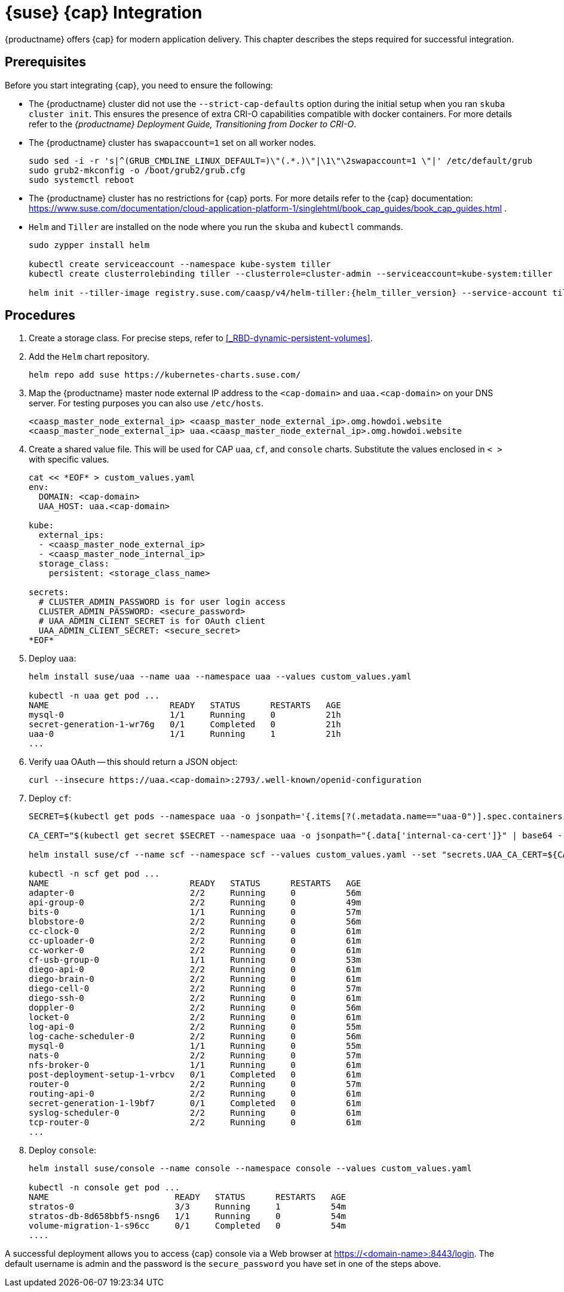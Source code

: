 = {suse} {cap} Integration

{productname} offers {cap} for modern application delivery.
This chapter describes the steps required for successful integration.

== Prerequisites

Before you start integrating {cap}, you need to ensure the following:

* The {productname} cluster did not use the `--strict-cap-defaults` option
during the initial setup when you ran `skuba cluster init`.
This ensures the presence of extra CRI-O capabilities compatible with docker containers.
For more details refer to the
_{productname} Deployment Guide, Transitioning from Docker to CRI-O_.
* The {productname} cluster has `swapaccount=1` set on all worker nodes.
+
----
sudo sed -i -r 's|^(GRUB_CMDLINE_LINUX_DEFAULT=)\"(.*.)\"|\1\"\2swapaccount=1 \"|' /etc/default/grub
sudo grub2-mkconfig -o /boot/grub2/grub.cfg
sudo systemctl reboot
----
* The {productname} cluster has no restrictions for {cap} ports.
For more details refer to the {cap} documentation: https://www.suse.com/documentation/cloud-application-platform-1/singlehtml/book_cap_guides/book_cap_guides.html .
* `Helm` and `Tiller` are installed on the node where you run the `skuba` and `kubectl` commands.
+
----
sudo zypper install helm

kubectl create serviceaccount --namespace kube-system tiller
kubectl create clusterrolebinding tiller --clusterrole=cluster-admin --serviceaccount=kube-system:tiller

helm init --tiller-image registry.suse.com/caasp/v4/helm-tiller:{helm_tiller_version} --service-account tiller
----

== Procedures
. Create a storage class. For precise steps, refer to <<_RBD-dynamic-persistent-volumes>>.

. Add the `Helm` chart repository.
+
----
helm repo add suse https://kubernetes-charts.suse.com/
----

. Map the {productname} master node external IP address to the `<cap-domain>` and
`uaa.<cap-domain>` on your DNS server.
For testing purposes you can also use `/etc/hosts`.
+
----
<caasp_master_node_external_ip>	<caasp_master_node_external_ip>.omg.howdoi.website
<caasp_master_node_external_ip>	uaa.<caasp_master_node_external_ip>.omg.howdoi.website
----

. Create a shared value file. This will be used for CAP `uaa`, `cf`, and
`console` charts. Substitute the values enclosed in `< >` with specific values.
+
----
cat << *EOF* > custom_values.yaml
env:
  DOMAIN: <cap-domain>
  UAA_HOST: uaa.<cap-domain>

kube:
  external_ips:
  - <caasp_master_node_external_ip>
  - <caasp_master_node_internal_ip>
  storage_class:
    persistent: <storage_class_name>

secrets:
  # CLUSTER_ADMIN_PASSWORD is for user login access
  CLUSTER_ADMIN_PASSWORD: <secure_password>
  # UAA_ADMIN_CLIENT_SECRET is for OAuth client
  UAA_ADMIN_CLIENT_SECRET: <secure_secret>
*EOF*
----

. Deploy `uaa`:
+
----
helm install suse/uaa --name uaa --namespace uaa --values custom_values.yaml

kubectl -n uaa get pod ...
NAME                        READY   STATUS      RESTARTS   AGE
mysql-0                     1/1     Running     0          21h
secret-generation-1-wr76g   0/1     Completed   0          21h
uaa-0                       1/1     Running     1          21h
...
----

. Verify uaa OAuth -- this should return a JSON object:
+
----
curl --insecure https://uaa.<cap-domain>:2793/.well-known/openid-configuration
----

. Deploy `cf`:
+
----
SECRET=$(kubectl get pods --namespace uaa -o jsonpath='{.items[?(.metadata.name=="uaa-0")].spec.containers[?(.name=="uaa")].env[?(.name=="INTERNAL_CA_CERT")].valueFrom.secretKeyRef.name}')

CA_CERT="$(kubectl get secret $SECRET --namespace uaa -o jsonpath="{.data['internal-ca-cert']}" | base64 --decode -)"

helm install suse/cf --name scf --namespace scf --values custom_values.yaml --set "secrets.UAA_CA_CERT=${CA_CERT}"

kubectl -n scf get pod ...
NAME                            READY   STATUS      RESTARTS   AGE
adapter-0                       2/2     Running     0          56m
api-group-0                     2/2     Running     0          49m
bits-0                          1/1     Running     0          57m
blobstore-0                     2/2     Running     0          56m
cc-clock-0                      2/2     Running     0          61m
cc-uploader-0                   2/2     Running     0          61m
cc-worker-0                     2/2     Running     0          61m
cf-usb-group-0                  1/1     Running     0          53m
diego-api-0                     2/2     Running     0          61m
diego-brain-0                   2/2     Running     0          61m
diego-cell-0                    2/2     Running     0          57m
diego-ssh-0                     2/2     Running     0          61m
doppler-0                       2/2     Running     0          56m
locket-0                        2/2     Running     0          61m
log-api-0                       2/2     Running     0          55m
log-cache-scheduler-0           2/2     Running     0          56m
mysql-0                         1/1     Running     0          55m
nats-0                          2/2     Running     0          57m
nfs-broker-0                    1/1     Running     0          61m
post-deployment-setup-1-vrbcv   0/1     Completed   0          61m
router-0                        2/2     Running     0          57m
routing-api-0                   2/2     Running     0          61m
secret-generation-1-l9bf7       0/1     Completed   0          61m
syslog-scheduler-0              2/2     Running     0          61m
tcp-router-0                    2/2     Running     0          61m
...
----

. Deploy `console`:
+
----
helm install suse/console --name console --namespace console --values custom_values.yaml

kubectl -n console get pod ...
NAME                         READY   STATUS      RESTARTS   AGE
stratos-0                    3/3     Running     1          54m
stratos-db-8d658bbf5-nsng6   1/1     Running     0          54m
volume-migration-1-s96cc     0/1     Completed   0          54m
....
----

A successful deployment allows you to access {cap} console via a Web browser at
https://<domain-name>:8443/login. The default username is admin and the password
is the `secure_password` you have set in one of the steps above.
